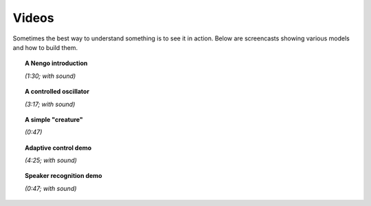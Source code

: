 ******
Videos
******

Sometimes the best way to understand something
is to see it in action.
Below are screencasts showing various models and how to build them.

.. topic:: A Nengo introduction

   .. raw:: html

      <iframe width="100%" height="400" src="https://youtube.com/embed/zGpwSeMtCQc" frameborder="0" allowfullscreen></iframe>

   *(1:30; with sound)*

.. topic:: A controlled oscillator

   .. raw:: html

      <iframe width="100%" height="400" src="https://youtube.com/embed/UVeIPKnQAL4" frameborder="0" allowfullscreen></iframe>

   *(3:17; with sound)*

.. topic:: A simple "creature"

   .. raw:: html

      <iframe width="100%" height="400" src="https://youtube.com/embed/i-p9-wsgFrI" frameborder="0" allowfullscreen></iframe>

   *(0:47)*

.. topic:: Adaptive control demo

   .. raw:: html

      <iframe width="100%" height="400" src="https://youtube.com/embed/muaG2VETgHU" frameborder="0" allowfullscreen></iframe>

   *(4:25; with sound)*

.. topic:: Speaker recognition demo

   .. raw:: html

      <iframe width="100%" height="400" src="https://youtube.com/embed/nIsK7dSXBo0" frameborder="0" allowfullscreen></iframe>

   *(0:47; with sound)*

.. seealso::
   `Spaun videos <https://xchoo.github.io/spaun2.0/videos.html>`_
